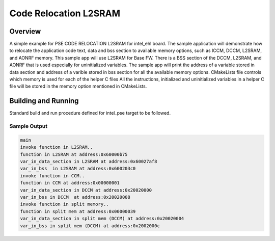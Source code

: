 .. _pse_code_relocation_l2sram:

Code Relocation L2SRAM
###########

Overview
********
A simple example for PSE CODE RELOCATION L2SRAM for intel_ehl board.
The sample application will demonstrate how to relocate the application
code text, data and bss section to available memory options, such as
ICCM, DCCM, L2SRAM, and AONRF memory.
This sample app will use L2SRAM for Base FW.
There is a BSS section of the DCCM, L2SRAM, and AONRF that is used
especially for uninitialized variables.
The sample app will print the address of a variable stored in data
section and address of a varible stored in bss section for all the
available memory options.
CMakeLists file controls which memory is used for each of the helper C files
All the instructions, initialized and uninitialized variables in a helper
C file will be stored in the memory option mentioned in CMakeLists.

Building and Running
********************
Standard build and run procedure defined for intel_pse target to be
followed.

Sample Output
=============

.. code-block:: console

    main
    invoke function in L2SRAM..
    function in L2SRAM at address:0x60000b75
    var_in_data_section in L2SRAM at address:0x60027af8
    var_in_bss  in L2SRAM at address:0x600203c0
    invoke function in CCM..
    function in CCM at address:0x00000001
    var_in_data_section in DCCM at address:0x20020000
    var_in_bss in DCCM  at address:0x20020008
    invoke function in split memory..
    function in split mem at address:0x00000039
    var_in_data_section in split mem (DCCM) at address:0x20020004
    var_in_bss in split mem (DCCM) at address:0x2002000c
